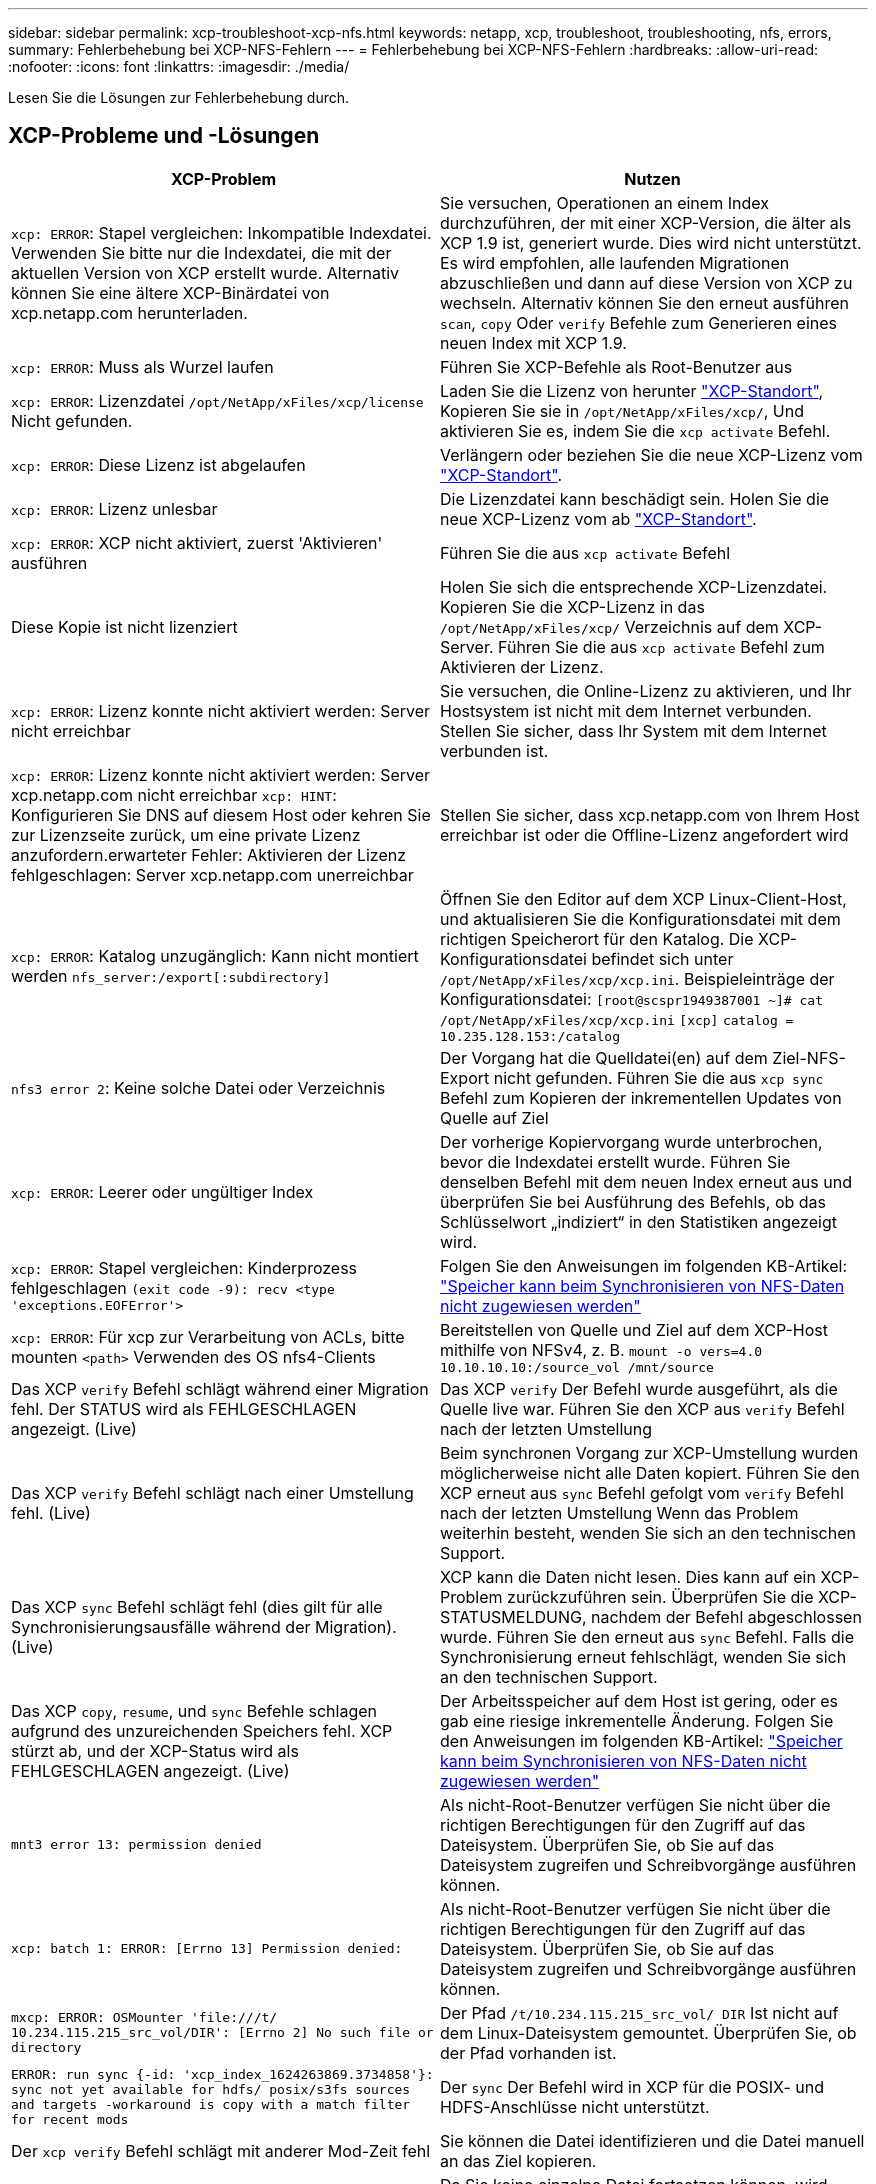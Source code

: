 ---
sidebar: sidebar 
permalink: xcp-troubleshoot-xcp-nfs.html 
keywords: netapp, xcp, troubleshoot, troubleshooting, nfs, errors, 
summary: Fehlerbehebung bei XCP-NFS-Fehlern 
---
= Fehlerbehebung bei XCP-NFS-Fehlern
:hardbreaks:
:allow-uri-read: 
:nofooter: 
:icons: font
:linkattrs: 
:imagesdir: ./media/


[role="lead"]
Lesen Sie die Lösungen zur Fehlerbehebung durch.



== XCP-Probleme und -Lösungen

|===
| XCP-Problem | Nutzen 


| `xcp: ERROR`: Stapel vergleichen: Inkompatible Indexdatei. Verwenden Sie bitte nur die Indexdatei, die mit der aktuellen Version von XCP erstellt wurde. Alternativ können Sie eine ältere XCP-Binärdatei von xcp.netapp.com herunterladen. | Sie versuchen, Operationen an einem Index durchzuführen, der mit einer XCP-Version, die älter als XCP 1.9 ist, generiert wurde. Dies wird nicht unterstützt. Es wird empfohlen, alle laufenden Migrationen abzuschließen und dann auf diese Version von XCP zu wechseln. Alternativ können Sie den erneut ausführen `scan`, `copy` Oder `verify` Befehle zum Generieren eines neuen Index mit XCP 1.9. 


| `xcp: ERROR`: Muss als Wurzel laufen | Führen Sie XCP-Befehle als Root-Benutzer aus 


| `xcp: ERROR`: Lizenzdatei `/opt/NetApp/xFiles/xcp/license` Nicht gefunden. | Laden Sie die Lizenz von herunter link:https://xcp.netapp.com/["XCP-Standort"^], Kopieren Sie sie in `/opt/NetApp/xFiles/xcp/`, Und aktivieren Sie es, indem Sie die `xcp activate` Befehl. 


| `xcp: ERROR`: Diese Lizenz ist abgelaufen | Verlängern oder beziehen Sie die neue XCP-Lizenz vom link:https://xcp.netapp.com/["XCP-Standort"^]. 


| `xcp: ERROR`: Lizenz unlesbar | Die Lizenzdatei kann beschädigt sein. Holen Sie die neue XCP-Lizenz vom ab link:https://xcp.netapp.com/["XCP-Standort"^]. 


| `xcp: ERROR`: XCP nicht aktiviert, zuerst 'Aktivieren' ausführen | Führen Sie die aus `xcp activate` Befehl 


| Diese Kopie ist nicht lizenziert | Holen Sie sich die entsprechende XCP-Lizenzdatei. Kopieren Sie die XCP-Lizenz in das `/opt/NetApp/xFiles/xcp/` Verzeichnis auf dem XCP-Server. Führen Sie die aus `xcp activate` Befehl zum Aktivieren der Lizenz. 


| `xcp: ERROR`: Lizenz konnte nicht aktiviert werden: Server nicht erreichbar | Sie versuchen, die Online-Lizenz zu aktivieren, und Ihr Hostsystem ist nicht mit dem Internet verbunden. Stellen Sie sicher, dass Ihr System mit dem Internet verbunden ist. 


| `xcp: ERROR`: Lizenz konnte nicht aktiviert werden: Server xcp.netapp.com nicht erreichbar
`xcp: HINT`: Konfigurieren Sie DNS auf diesem Host oder kehren Sie zur Lizenzseite zurück, um eine private Lizenz anzufordern.erwarteter Fehler: Aktivieren der Lizenz fehlgeschlagen: Server xcp.netapp.com unerreichbar | Stellen Sie sicher, dass xcp.netapp.com von Ihrem Host erreichbar ist oder die Offline-Lizenz angefordert wird 


| `xcp: ERROR`: Katalog unzugänglich: Kann nicht montiert werden `nfs_server:/export[:subdirectory]` | Öffnen Sie den Editor auf dem XCP Linux-Client-Host, und aktualisieren Sie die Konfigurationsdatei mit dem richtigen Speicherort für den Katalog. Die XCP-Konfigurationsdatei befindet sich unter `/opt/NetApp/xFiles/xcp/xcp.ini`. Beispieleinträge der Konfigurationsdatei:
`[root@scspr1949387001 ~]# cat /opt/NetApp/xFiles/xcp/xcp.ini`
`[xcp]`
`catalog = 10.235.128.153:/catalog` 


| `nfs3 error 2`: Keine solche Datei oder Verzeichnis | Der Vorgang hat die Quelldatei(en) auf dem Ziel-NFS-Export nicht gefunden. Führen Sie die aus `xcp sync` Befehl zum Kopieren der inkrementellen Updates von Quelle auf Ziel 


| `xcp: ERROR`: Leerer oder ungültiger Index | Der vorherige Kopiervorgang wurde unterbrochen, bevor die Indexdatei erstellt wurde. Führen Sie denselben Befehl mit dem neuen Index erneut aus und überprüfen Sie bei Ausführung des Befehls, ob das Schlüsselwort „indiziert“ in den Statistiken angezeigt wird. 


| `xcp: ERROR`: Stapel vergleichen: Kinderprozess fehlgeschlagen `(exit code -9): recv <type 'exceptions.EOFError'>` | Folgen Sie den Anweisungen im folgenden KB-Artikel: link:https://kb.netapp.com/Advice_and_Troubleshooting/Data_Storage_Software/NetApp_XCP/XCP:_ERROR:_Cannot_allocate_memory_-_when_syncing_NFS_data["Speicher kann beim Synchronisieren von NFS-Daten nicht zugewiesen werden"^] 


| `xcp: ERROR`: Für xcp zur Verarbeitung von ACLs, bitte mounten `<path>` Verwenden des OS nfs4-Clients | Bereitstellen von Quelle und Ziel auf dem XCP-Host mithilfe von NFSv4, z. B. `mount -o vers=4.0 10.10.10.10:/source_vol /mnt/source` 


| Das XCP `verify` Befehl schlägt während einer Migration fehl. Der STATUS wird als FEHLGESCHLAGEN angezeigt. (Live) | Das XCP `verify` Der Befehl wurde ausgeführt, als die Quelle live war. Führen Sie den XCP aus `verify` Befehl nach der letzten Umstellung 


| Das XCP `verify` Befehl schlägt nach einer Umstellung fehl. (Live) | Beim synchronen Vorgang zur XCP-Umstellung wurden möglicherweise nicht alle Daten kopiert. Führen Sie den XCP erneut aus `sync` Befehl gefolgt vom `verify` Befehl nach der letzten Umstellung Wenn das Problem weiterhin besteht, wenden Sie sich an den technischen Support. 


| Das XCP `sync` Befehl schlägt fehl (dies gilt für alle Synchronisierungsausfälle während der Migration). (Live) | XCP kann die Daten nicht lesen. Dies kann auf ein XCP-Problem zurückzuführen sein. Überprüfen Sie die XCP-STATUSMELDUNG, nachdem der Befehl abgeschlossen wurde. Führen Sie den erneut aus `sync` Befehl. Falls die Synchronisierung erneut fehlschlägt, wenden Sie sich an den technischen Support. 


| Das XCP `copy`, `resume`, und `sync` Befehle schlagen aufgrund des unzureichenden Speichers fehl. XCP stürzt ab, und der XCP-Status wird als FEHLGESCHLAGEN angezeigt. (Live) | Der Arbeitsspeicher auf dem Host ist gering, oder es gab eine riesige inkrementelle Änderung. Folgen Sie den Anweisungen im folgenden KB-Artikel: link:https://kb.netapp.com/Advice_and_Troubleshooting/Data_Storage_Software/NetApp_XCP/XCP:_ERROR:_Cannot_allocate_memory_-_when_syncing_NFS_data["Speicher kann beim Synchronisieren von NFS-Daten nicht zugewiesen werden"^] 


| `mnt3 error 13: permission denied` | Als nicht-Root-Benutzer verfügen Sie nicht über die richtigen Berechtigungen für den Zugriff auf das Dateisystem. Überprüfen Sie, ob Sie auf das Dateisystem zugreifen und Schreibvorgänge ausführen können. 


| `xcp: batch 1: ERROR: [Errno 13] Permission denied:` | Als nicht-Root-Benutzer verfügen Sie nicht über die richtigen Berechtigungen für den Zugriff auf das Dateisystem. Überprüfen Sie, ob Sie auf das Dateisystem zugreifen und Schreibvorgänge ausführen können. 


| `mxcp: ERROR: OSMounter 'file:///t/ 10.234.115.215_src_vol/DIR': [Errno 2] No such file or directory` | Der Pfad `/t/10.234.115.215_src_vol/ DIR` Ist nicht auf dem Linux-Dateisystem gemountet. Überprüfen Sie, ob der Pfad vorhanden ist. 


| `ERROR: run sync {-id: 'xcp_index_1624263869.3734858'}: sync not yet available for hdfs/ posix/s3fs sources and targets -workaround is copy with a match filter for recent mods` | Der `sync` Der Befehl wird in XCP für die POSIX- und HDFS-Anschlüsse nicht unterstützt. 


| Der `xcp verify` Befehl schlägt mit anderer Mod-Zeit fehl | Sie können die Datei identifizieren und die Datei manuell an das Ziel kopieren. 


| `Non dir object copy/sync can not be resumed; try copy again.`
`For more details please refer XCP user guide.` | Da Sie keine einzelne Datei fortsetzen können, wird empfohlen, die auszuführen `xcp copy` Befehl erneut für die Datei. Jede Änderung in der Datei führt zu einer vollständigen Kopie der Datei. So wird die Performance nicht beeinträchtigt. 


| `Non dir object can not be synced; try copy again.`
`For more details please refer XCP user guide.` | Da Sie keine einzelne Datei synchronisieren können, wird empfohlen, die auszuführen `xcp copy` Befehl erneut für die Datei. Jede Änderung in der Datei führt zu einer vollständigen Kopie der Datei. So wird die Performance nicht beeinträchtigt. 


| `xcp: ERROR: batch 4: Could not connect to node:` | Vergewissern Sie sich, dass der Node im angegeben ist `—nodes` Parameter erreichbar. Versuchen Sie, eine Verbindung über Secure Shell (SSH) vom Master-Knoten herzustellen 


| `[Error 13] permission denied` | Überprüfen Sie, ob Sie über die Berechtigung zum Schreiben auf das Zielvolume verfügen. 


| `xcp: ERROR: batch 2: child process failed (exit code -6): recv <type 'exceptions.EOFError'>:` | Erhöhen Sie den Systemspeicher, und führen Sie den Test erneut aus. 


| `xcp:ERROR: invalid path 'IP:/users009/user1/2022-07-01_04:36:52_1489367` | Wenn im Namen des NFS-Servers ein oder mehrere Doppelpunkte vorhanden sind, verwenden Sie einen Doppelpunkt (:) anstelle eines Doppelpunkts (:), um den Pfad der NFS-Server-IP und NFS-Server-Freigabe zu trennen. 


| Das SnapLock Volume behält die WORM-Dateien nach einem nicht mehr bei `xcp copy` Betrieb.  a| 
XCP kopiert die WORM-Dateien erfolgreich auf das Volume, die Dateien werden jedoch nicht vom SnapLock Volume aufbewahrt.

. Führen Sie die aus `xcp copy` Vorgang vom Quell- zum Ziel-Volume:
`xcp copy src_server:/src_export dst_server:/dst_export`
. Verwenden Sie die `xcp chmod` Befehl zum Ändern der Dateiberechtigungen auf dem Zielvolume auf *readonly*:
`xcp chmod -mode  a-w  dst_server:/dst_export`


Wenn die oben genannten Schritte abgeschlossen sind, beginnt das SnapLock-Volume, die kopierten Dateien beizubehalten.


NOTE: Die Aufbewahrungszeit eines SnapLock Volumes richtet sich nach der Standardaufbewahrungsrichtlinie des Volumes. Überprüfen Sie vor Beginn der Migration die Einstellungen für die Volume-Aufbewahrung: link:https://docs.netapp.com/us-en/ontap/snaplock/set-retention-period-task.html["Aufbewahrungszeit einstellen"^]

|===


== Logdump

Wenn ein Problem mit einem XCP-Befehl oder -Job auftritt, wird das angezeigt `logdump` Befehl ermöglicht Ihnen das Dump von Log-Dateien für das Problem in ein `.zip` Datei, die zum Debuggen an NetApp gesendet werden kann. Der `logdump` Der Befehl filtert Protokolle auf Basis der Migrations-ID oder Job-ID und lädt diese Protokolle in A ab `.zip` Datei im aktuellen Verzeichnis. Der `.zip` Die Datei hat denselben Namen wie die Migration oder die Job-ID, die mit dem Befehl verwendet wird.

*Beispiel*

[listing]
----
xcp logdump -j <job id>
xcp logdump -m <migration id>
----

NOTE: Nach der Migration, wenn Sie die verwenden `XCP_CONFIG_DIR` Oder `XCP_LOG_DIR` Umgebungsvariablen zum Überschreiben des Standardkonfigurationsorts oder des Protokollorts, der `logdump` Der Befehl schlägt bei Verwendung mit einer alten Migration oder Job-ID fehl. Um dies zu vermeiden, verwenden Sie denselben Protokollpfad, bis die Migration abgeschlossen ist.
